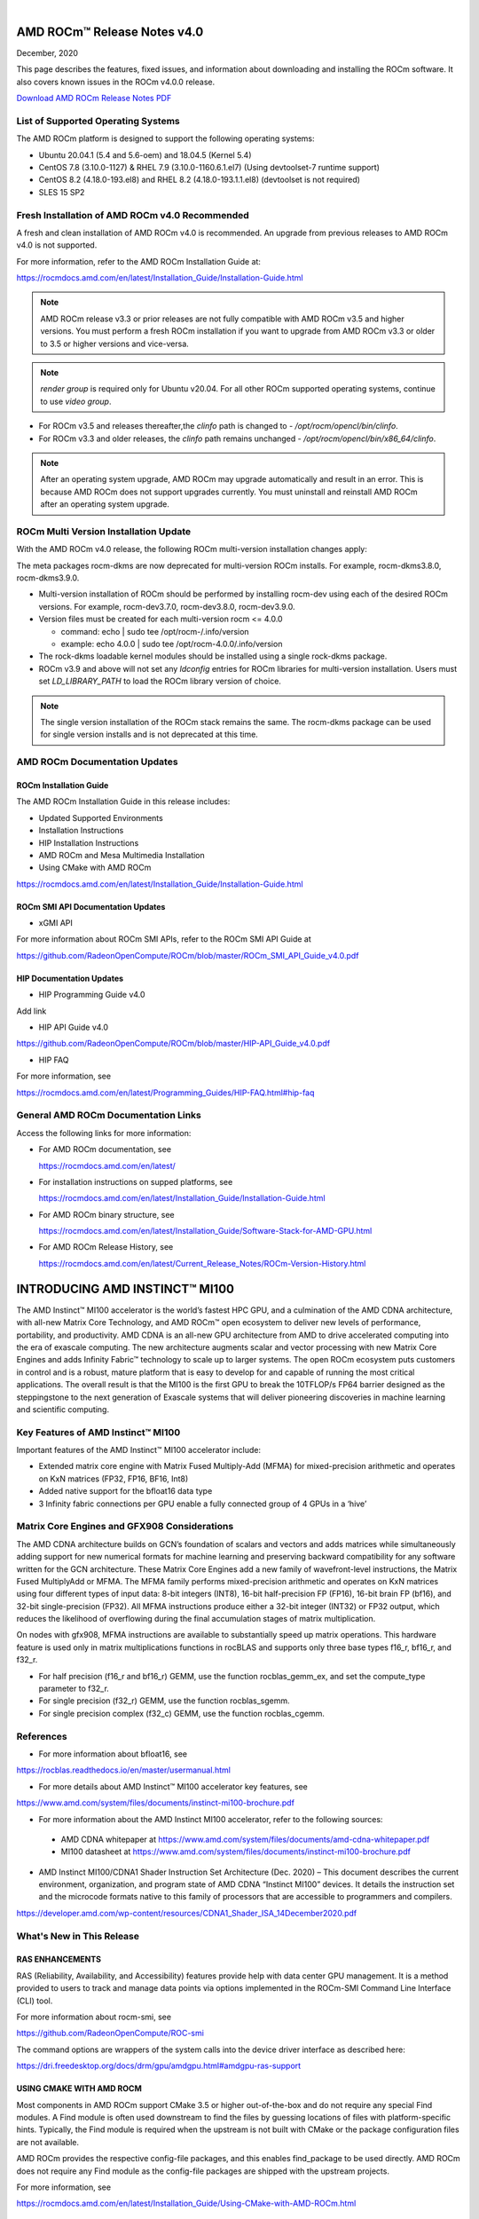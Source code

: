 .. image:: Currrent_Release_Notes/amdblack.jpg

|

================================
AMD ROCm™ Release Notes v4.0
================================
December, 2020

This page describes the features, fixed issues, and information about downloading and installing the ROCm software. It also covers known issues in the ROCm v4.0.0 release.

`Download AMD ROCm Release Notes PDF <https://github.com/RadeonOpenCompute/ROCm>`__


List of Supported Operating Systems
-----------------------------------

The AMD ROCm platform is designed to support the following operating systems:

* Ubuntu 20.04.1 (5.4 and 5.6-oem) and 18.04.5 (Kernel 5.4)	

* CentOS 7.8 (3.10.0-1127) & RHEL 7.9 (3.10.0-1160.6.1.el7) (Using devtoolset-7 runtime support)

* CentOS 8.2 (4.18.0-193.el8) and RHEL 8.2 (4.18.0-193.1.1.el8) (devtoolset is not required)

* SLES 15 SP2



Fresh Installation of AMD ROCm v4.0 Recommended
-----------------------------------------------

A fresh and clean installation of AMD ROCm v4.0 is recommended. An upgrade from previous releases to AMD ROCm v4.0 is not supported.

For more information, refer to the AMD ROCm Installation Guide at:

https://rocmdocs.amd.com/en/latest/Installation_Guide/Installation-Guide.html

.. note::

   AMD ROCm release v3.3 or prior releases are not fully compatible with AMD ROCm v3.5 and higher versions. You must perform a fresh ROCm installation if you want to upgrade       from AMD ROCm v3.3 or older to 3.5 or higher versions and vice-versa.
   
.. note::

   *render group* is required only for Ubuntu v20.04. For all other ROCm supported operating systems, continue to use *video group*.
   

-  For ROCm v3.5 and releases thereafter,the *clinfo* path is changed to
   - */opt/rocm/opencl/bin/clinfo*.

-  For ROCm v3.3 and older releases, the *clinfo* path remains unchanged
   - */opt/rocm/opencl/bin/x86_64/clinfo*.
   
   
.. note::

   After an operating system upgrade, AMD ROCm may upgrade automatically and result in an error. This is because AMD ROCm does not support upgrades currently. You must uninstall    and reinstall AMD ROCm after an operating system upgrade.

   
ROCm Multi Version Installation Update
---------------------------------------

With the AMD ROCm v4.0 release, the following ROCm multi-version installation changes apply:

The meta packages rocm-dkms are now deprecated for multi-version ROCm installs. For example, rocm-dkms3.8.0, rocm-dkms3.9.0.

-   Multi-version installation of ROCm should be performed by installing rocm-dev using each of the desired ROCm versions. For example, rocm-dev3.7.0, rocm-dev3.8.0, rocm-dev3.9.0.

-  Version files must be created for each multi-version rocm <= 4.0.0

   -  command: echo \| sudo tee /opt/rocm-/.info/version

   -  example: echo 4.0.0 \| sudo tee /opt/rocm-4.0.0/.info/version

-  The rock-dkms loadable kernel modules should be installed using a single rock-dkms package.

- ROCm v3.9 and above will not set any *ldconfig* entries for ROCm libraries for multi-version installation.  Users must set *LD_LIBRARY_PATH* to load the ROCm library version of choice.

.. note::

   The single version installation of the ROCm stack remains the same. The rocm-dkms package can be used for single version installs and is not deprecated at this time.



AMD ROCm Documentation Updates
-----------------------------------

ROCm Installation Guide
===========================

The AMD ROCm Installation Guide in this release includes:

-  Updated Supported Environments

-  Installation Instructions

-  HIP Installation Instructions

- AMD ROCm and Mesa Multimedia Installation 

- Using CMake with AMD ROCm 


https://rocmdocs.amd.com/en/latest/Installation_Guide/Installation-Guide.html


ROCm SMI API Documentation Updates
===================================

-  xGMI API

For more information about ROCm SMI APIs, refer to the ROCm SMI API Guide at

https://github.com/RadeonOpenCompute/ROCm/blob/master/ROCm_SMI_API_Guide_v4.0.pdf


HIP Documentation Updates
===========================
* HIP Programming Guide v4.0 

Add link

* HIP API Guide v4.0

https://github.com/RadeonOpenCompute/ROCm/blob/master/HIP-API_Guide_v4.0.pdf

* HIP FAQ 

For more information, see

https://rocmdocs.amd.com/en/latest/Programming_Guides/HIP-FAQ.html#hip-faq


General AMD ROCm Documentation Links
------------------------------------

Access the following links for more information:

-  For AMD ROCm documentation, see

   https://rocmdocs.amd.com/en/latest/

-  For installation instructions on supped platforms, see

   https://rocmdocs.amd.com/en/latest/Installation_Guide/Installation-Guide.html

-  For AMD ROCm binary structure, see

   https://rocmdocs.amd.com/en/latest/Installation_Guide/Software-Stack-for-AMD-GPU.html

-  For AMD ROCm Release History, see

   https://rocmdocs.amd.com/en/latest/Current_Release_Notes/ROCm-Version-History.html
   
   


===============================
INTRODUCING AMD INSTINCT™ MI100
===============================

The AMD Instinct™ MI100 accelerator is the world’s fastest HPC GPU, and a culmination of the AMD CDNA architecture, with all-new Matrix Core Technology, and AMD ROCm™ open ecosystem to deliver new levels of performance, portability, and productivity. AMD CDNA is an all-new GPU architecture from AMD to drive accelerated computing into the era of exascale computing. The new architecture augments scalar and vector processing with new Matrix Core Engines and adds Infinity Fabric™ technology to scale up to larger systems. The open ROCm ecosystem puts customers in control and is a robust, mature platform that is easy to develop for and capable of running the most critical applications. The overall result is that the MI100 is the first GPU to break the 10TFLOP/s FP64 barrier designed as the steppingstone to the next generation of Exascale systems that will deliver pioneering discoveries in machine learning and scientific computing.


Key Features of AMD Instinct™ MI100 
------------------------------------

Important features of the AMD Instinct™ MI100 accelerator include:

* Extended matrix core engine with Matrix Fused Multiply-Add (MFMA) for mixed-precision arithmetic and operates on KxN matrices (FP32, FP16, BF16, Int8) 

* Added native support for the bfloat16 data type

* 3 Infinity fabric connections per GPU enable a fully connected group of 4 GPUs in a ‘hive’ 


.. image:: /Current_Release_Notes/images/keyfeatures.PNG
   :align: center


Matrix Core Engines and GFX908 Considerations
----------------------------------------------

The AMD CDNA architecture builds on GCN’s foundation of scalars and vectors and adds matrices while simultaneously adding support for new numerical formats for machine learning and preserving backward compatibility for any software written for the GCN architecture. These Matrix Core Engines add a new family of wavefront-level instructions, the Matrix Fused MultiplyAdd or MFMA. The MFMA family performs mixed-precision arithmetic and operates on KxN matrices using four different types of input data: 8-bit integers (INT8), 16-bit half-precision FP (FP16), 16-bit brain FP (bf16), and 32-bit single-precision (FP32). All MFMA instructions produce either a 32-bit integer (INT32) or FP32 output, which reduces the likelihood of overflowing during the final accumulation stages of matrix multiplication.

On nodes with gfx908, MFMA instructions are available to substantially speed up matrix operations. This hardware feature is used only in matrix multiplications functions in rocBLAS and supports only three base types f16_r, bf16_r, and f32_r. 

* For half precision (f16_r and bf16_r) GEMM, use the function rocblas_gemm_ex, and set the compute_type parameter to f32_r.

* For single precision (f32_r) GEMM, use the function rocblas_sgemm.

* For single precision complex (f32_c) GEMM, use the function rocblas_cgemm.



References
------------

* For more information about bfloat16, see 

https://rocblas.readthedocs.io/en/master/usermanual.html

* For more details about AMD Instinct™ MI100 accelerator key features, see 

https://www.amd.com/system/files/documents/instinct-mi100-brochure.pdf

* For more information about the AMD Instinct MI100 accelerator, refer to the following sources:

 - AMD CDNA whitepaper at https://www.amd.com/system/files/documents/amd-cdna-whitepaper.pdf
 
 - MI100 datasheet at https://www.amd.com/system/files/documents/instinct-mi100-brochure.pdf

* AMD Instinct MI100/CDNA1 Shader Instruction Set Architecture (Dec. 2020) – This document describes the current environment, organization, and program state of AMD CDNA “Instinct MI100” devices. It details the instruction set and the microcode formats native to this family of processors that are accessible to programmers and compilers.

https://developer.amd.com/wp-content/resources/CDNA1_Shader_ISA_14December2020.pdf



What's New in This Release
-----------------------------

RAS ENHANCEMENTS
===================

RAS (Reliability, Availability, and Accessibility) features provide help with data center GPU management. It is a method provided to users to track and manage data points via options implemented in the ROCm-SMI Command Line Interface (CLI) tool. 

For more information about rocm-smi, see 

https://github.com/RadeonOpenCompute/ROC-smi 

The command options are wrappers of the system calls into the device driver interface as described here:

https://dri.freedesktop.org/docs/drm/gpu/amdgpu.html#amdgpu-ras-support



USING CMAKE WITH AMD ROCM
===========================

Most components in AMD ROCm support CMake 3.5 or higher out-of-the-box and do not require any special Find modules. A Find module is often used downstream to find the files by guessing locations of files with platform-specific hints. Typically, the Find module is required when the upstream is not built with CMake or the package configuration files are not available.

AMD ROCm provides the respective config-file packages, and this enables find_package to be used directly. AMD ROCm does not require any Find module as the config-file packages are shipped with the upstream projects.

For more information, see 

https://rocmdocs.amd.com/en/latest/Installation_Guide/Using-CMake-with-AMD-ROCm.html


AMD ROCM AND MESA MULTIMEDIA 
===============================

AMD ROCm extends support to Mesa Multimedia. Mesa is an open-source software implementation of OpenGL, Vulkan, and other graphics API specifications. Mesa translates these specifications to vendor-specific graphics hardware drivers.

For detailed installation instructions, refer to

UPDATE LINK


ROCM – SYSTEM MANAGEMENT INTERFACE
====================================

The following enhancements are made to ROCm System Management Interface (SMI).


Support for Printing PCle Information on AMD Instinct™100
~~~~~~~~~~~~~~~~~~~~~~~~~~~~~~~~~~~~~~~~~~~~~~~~~~~~~~~~~~~~

AMD ROCm extends support for printing PCle information on AMD Instinct MI100. 

To check the pp_dpm_pcie file, use "rocm-smi --showclocks".

 */opt/rocm-4.0.0-6132/bin/rocm_smi.py  --showclocks*

.. image:: /Current_Release_Notes/images/SMI.PNG
   :align: center
   

New API for xGMI 
~~~~~~~~~~~~~~~~~~

Rocm_smi_lib now provides an API that exposes xGMI (inter-chip Global Memory Interconnect) throughput from one node to another. Refer to the rocm_smi_lib API documentation for more details. 

https://github.com/RadeonOpenCompute/ROCm/blob/master/ROCm_SMI_API_Guide_v4.0.pdf


AMD GPU Debugger Enhancements
=================================

In this release, AMD GPU Debugger has the following enhancements:

* ROCm v4.0 ROCgdb is based on gdb 10.1

* Extended support for AMD Instinct™ MI100 


Known Issues
--------------

Upgrade to AMD ROCm v4.0 Not Supported
========================================

An upgrade from previous releases to AMD ROCm v4.0 is not supported. A fresh and clean installation of AMD ROCm v4.0 is recommended.


Deprecations
--------------

This section describes deprecations and removals in AMD ROCm.

COMPILER-GENERATED CODE OBJECT VERSION 2
=========================================

*WARNING: COMPILER-GENERATED CODE OBJECT VERSION 2 DEPRECATION*

Compiler-generated code object version 2 is no longer supported and will be removed shortly. AMD ROCm users must plan for the code object version 2 deprecation immediately. 

Support for loading code object version 2 is also being deprecated with no announced removal release.


ROCr RUNTIME DEPRECATIONS
============================

The following ROCr Runtime enumerations, functions, and structs are deprecated in the AMD ROCm v4.0 release.

Deprecated ROCr Runtime Functions
~~~~~~~~~~~~~~~~~~~~~~~~~~~~~~~~~~

* hsa_isa_get_info

* hsa_isa_compatible

* hsa_executable_create

* hsa_executable_get_symbol

* hsa_executable_iterate_symbols

* hsa_code_object_serialize

* hsa_code_object_deserialize

* hsa_code_object_destroy

* hsa_code_object_get_info

* hsa_executable_load_code_object

* hsa_code_object_get_symbol

* hsa_code_object_get_symbol_from_name

* hsa_code_symbol_get_info

* hsa_code_object_iterate_symbols


Deprecated ROCr Runtime Enumerations
~~~~~~~~~~~~~~~~~~~~~~~~~~~~~~~~~~~~~~

* HSA_ISA_INFO_CALL_CONVENTION_COUNT

* HSA_ISA_INFO_CALL_CONVENTION_INFO_WAVEFRONT_SIZE

* HSA_ISA_INFO_CALL_CONVENTION_INFO_WAVEFRONTS_PER_COMPUTE_UNIT

* HSA_EXECUTABLE_SYMBOL_INFO_MODULE_NAME_LENGTH

* HSA_EXECUTABLE_SYMBOL_INFO_MODULE_NAME

* HSA_EXECUTABLE_SYMBOL_INFO_AGENT

* HSA_EXECUTABLE_SYMBOL_INFO_VARIABLE_ALLOCATION

* HSA_EXECUTABLE_SYMBOL_INFO_VARIABLE_SEGMENT

* HSA_EXECUTABLE_SYMBOL_INFO_VARIABLE_ALIGNMENT

* HSA_EXECUTABLE_SYMBOL_INFO_VARIABLE_SIZE

* HSA_EXECUTABLE_SYMBOL_INFO_VARIABLE_IS_CONST

* HSA_EXECUTABLE_SYMBOL_INFO_KERNEL_CALL_CONVENTION

* HSA_EXECUTABLE_SYMBOL_INFO_INDIRECT_FUNCTION_CALL_CONVENTION

   - hsa_code_object_type_t
 
   - hsa_code_object_info_t
 
   - hsa_code_symbol_info_t
   

Deprecated ROCr Runtime Structs
~~~~~~~~~~~~~~~~~~~~~~~~~~~~~~~~

* hsa_code_object_t

* hsa_callback_data_t

* hsa_code_symbol_


AOMP DEPRECATION
====================

As of AMD ROCm v4.0, AOMP (aomp-amdgpu) is deprecated. OpenMP support has moved to the openmp-extras auxiliary package, which leverages the ROCm compiler on LLVM 12.

For more information, refer to 

https://rocmdocs.amd.com/en/latest/Programming_Guides/openmp_support.html


Deploying ROCm
-------------------

AMD hosts both Debian and RPM repositories for the ROCm v4.x packages.

For more information on ROCM installation on all platforms, see

https://rocmdocs.amd.com/en/latest/Installation_Guide/Installation-Guide.html


DISCLAIMER 
----------------
The information contained herein is for informational purposes only, and is subject to change without notice. In addition, any stated support is planned and is also subject to change. While every precaution has been taken in the preparation of this document, it may contain technical inaccuracies, omissions and typographical errors, and AMD is under no obligation to update or otherwise correct this information. Advanced Micro Devices, Inc. makes no representations or warranties with respect to the accuracy or completeness of the contents of this document, and assumes no liability of any kind, including the implied warranties of noninfringement, merchantability or fitness for particular purposes, with respect to the operation or use of AMD hardware, software or other products described herein. No license, including implied or arising by estoppel, to any intellectual property rights is granted by this document. Terms and limitations applicable to the purchase or use of AMD’s products are as set forth in a signed agreement between the parties or in AMD's Standard Terms and Conditions of Sale.

* AMD®, the AMD Arrow logo, AMD Instinct™, Radeon™, ROCm® and combinations thereof are trademarks of Advanced Micro Devices, Inc. 

* Linux® is the registered trademark of Linus Torvalds in the U.S. and other countries.

* PCIe® is a registered trademark of PCI-SIG Corporation. Other product names used in this publication are for identification purposes only and may be trademarks of their respective companies.

